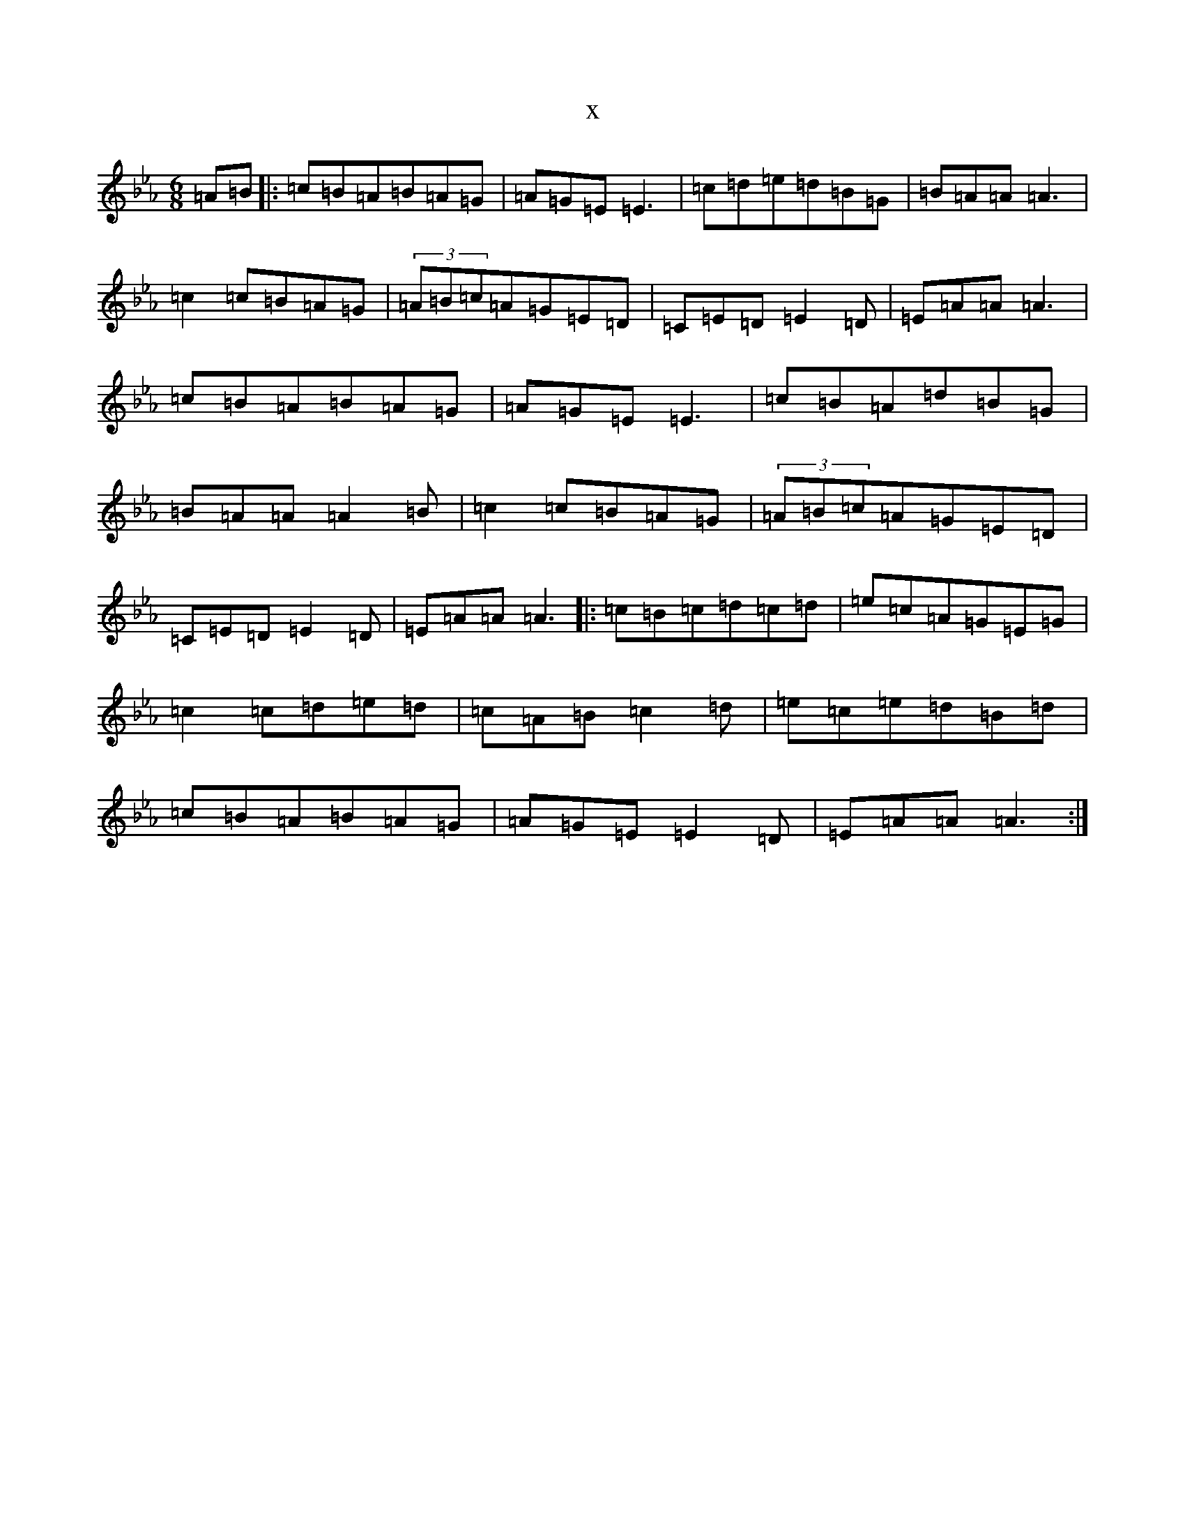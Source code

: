 X:15027
T:x
L:1/8
M:6/8
K: C minor
=A=B|:=c=B=A=B=A=G|=A=G=E=E3|=c=d=e=d=B=G|=B=A=A=A3|=c2=c=B=A=G|(3=A=B=c=A=G=E=D|=C=E=D=E2=D|=E=A=A=A3|=c=B=A=B=A=G|=A=G=E=E3|=c=B=A=d=B=G|=B=A=A=A2=B|=c2=c=B=A=G|(3=A=B=c=A=G=E=D|=C=E=D=E2=D|=E=A=A=A3|:=c=B=c=d=c=d|=e=c=A=G=E=G|=c2=c=d=e=d|=c=A=B=c2=d|=e=c=e=d=B=d|=c=B=A=B=A=G|=A=G=E=E2=D|=E=A=A=A3:|